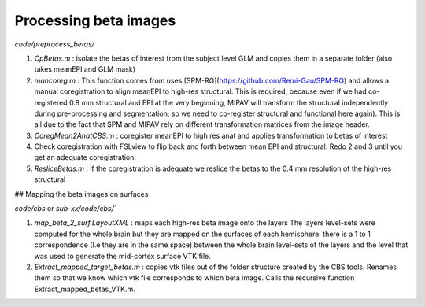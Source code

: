 Processing beta images
**********************
  

`code/preprocess_betas/`

1. `CpBetas.m` : isolate the betas of interest from the subject level GLM and
   copies them in a separate folder (also takes meanEPI and GLM mask)
2. `mancoreg.m` : This function comes from uses
   [SPM-RG](https://github.com/Remi-Gau/SPM-RG) and allows a manual
   coregistration to align meanEPI to high-res structural. This is required,
   because even if we had co-registered 0.8 mm structural and EPI at the very
   beginning, MIPAV will transform the structural independently during
   pre-processing and segmentation; so we need to co-register structural and
   functional here again). This is all due to the fact that SPM and MIPAV rely
   on different transformation matrices from the image header.
3. `CoregMean2AnatCBS.m` : coregister meanEPI to high res anat and applies
   transformation to betas of interest
4. Check coregistration with FSLview to flip back and forth between mean EPI and
   structural. Redo 2 and 3 until you get an adequate coregistration.
5. `ResliceBetas.m` : if the coregistration is adequate we reslice the betas to
   the 0.4 mm resolution of the high-res structural

## Mapping the beta images on surfaces

`code/cbs` or `sub-xx/code/cbs/``

1. `map_beta_2_surf.LayoutXML` : maps each high-res beta image onto the layers
   The layers level-sets were computed for the whole brain but they are mapped
   on the surfaces of each hemisphere: there is a 1 to 1 correspondence (I.e
   they are in the same space) between the whole brain level-sets of the layers
   and the level that was used to generate the mid-cortex surface VTK file.
2. `Extract_mapped_target_betas.m` : copies vtk files out of the folder
   structure created by the CBS tools. Renames them so that we know which vtk
   file corresponds to which beta image. Calls the recursive function
   Extract_mapped_betas_VTK.m.